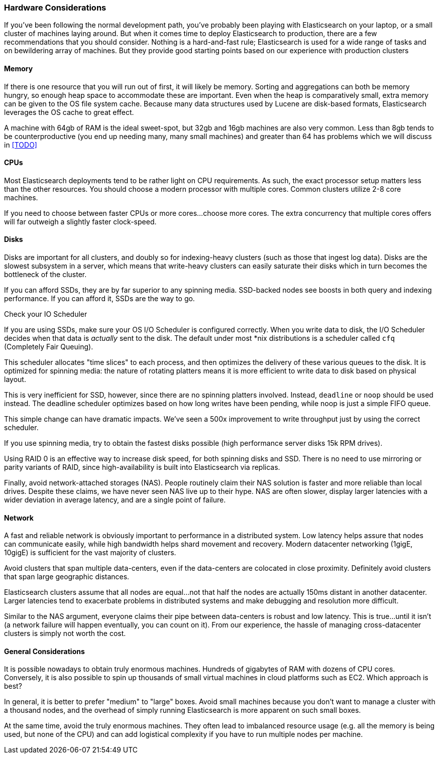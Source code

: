 
=== Hardware Considerations

If you've been following the normal development path, you've probably been playing
with Elasticsearch on your laptop, or a small cluster of machines laying around.
But when it comes time to deploy Elasticsearch to production, there are a few
recommendations that you should consider.  Nothing is a hard-and-fast rule; 
Elasticsearch is used for a wide range of tasks and on bewildering array of
machines.  But they provide good starting points based on our experience with
production clusters

==== Memory

If there is one resource that you will run out of first, it will likely be memory.
Sorting and aggregations can both be memory hungry, so enough heap space to
accommodate these are important.  Even when the heap is comparatively small,
extra memory can be given to the OS file system cache.  Because many data structures
used by Lucene are disk-based formats, Elasticsearch leverages the OS cache to
great effect.

A machine with 64gb of RAM is the ideal sweet-spot, but 32gb and 16gb machines
are also very common.  Less than 8gb tends to be counterproductive (you end up
needing many, many small machines) and greater than 64 has problems which we will
discuss in <<TODO>>

==== CPUs

Most Elasticsearch deployments tend to be rather light on CPU requirements.  As
such, the exact processor setup matters less than the other resources.  You should
choose a modern processor with multiple cores.  Common clusters utilize 2-8
core machines.

If you need to choose between faster CPUs or more cores...choose more cores.  The
extra concurrency that multiple cores offers will far outweigh a slightly faster
clock-speed.

==== Disks

Disks are important for all clusters, and doubly so for indexing-heavy clusters
(such as those that ingest log data).  Disks are the slowest subsystem in a server,
which means that write-heavy clusters can easily saturate their disks which in
turn becomes the bottleneck of the cluster.

If you can afford SSDs, they are by far superior to any spinning media.  SSD-backed
nodes see boosts in both query and indexing performance.  If you can afford it,
SSDs are the way to go.

.Check your IO Scheduler
****
If you are using SSDs, make sure your OS I/O Scheduler is configured correctly.
When you write data to disk, the I/O Scheduler decides when that data is 
_actually_ sent to the disk.  The default under most *nix distributions is a
scheduler called `cfq` (Completely Fair Queuing).  

This scheduler allocates "time slices" to each process, and then optimizes the 
delivery of these various queues to the disk.  It is optimized for spinning media:
the nature of rotating platters means it is more efficient to write data to disk
based on physical layout.

This is very inefficient for SSD, however, since there are no spinning platters
involved.  Instead, `deadline` or `noop` should be used instead.  The deadline
scheduler optimizes based on how long writes have been pending, while noop
is just a simple FIFO queue.

This simple change can have dramatic impacts.  We've seen a 500x improvement
to write throughput just by using the correct scheduler.
****

If you use spinning media, try to obtain the fastest disks possible (high
performance server disks 15k RPM drives).  

Using RAID 0 is an effective way to increase disk speed, for both spinning disks
and SSD.  There is no need to use mirroring or parity variants of RAID, since
high-availability is built into Elasticsearch via replicas.

Finally, avoid network-attached storages (NAS).  People routinely claim their 
NAS solution is faster and more reliable than local drives.  Despite these claims,
we have never seen NAS live up to their hype.  NAS are often slower, display
larger latencies with a wider deviation in average latency, and are a single
point of failure.

==== Network

A fast and reliable network is obviously important to performance in a distributed
system.  Low latency helps assure that nodes can communicate easily, while
high bandwidth helps shard movement and recovery.  Modern datacenter networking
(1gigE, 10gigE) is sufficient for the vast majority of clusters.

Avoid clusters that span multiple data-centers, even if the data-centers are
colocated in close proximity.  Definitely avoid clusters that span large geographic
distances.

Elasticsearch clusters assume that all nodes are equal...not that half the nodes
are actually 150ms distant in another datacenter.  Larger latencies tend to
exacerbate problems in distributed systems and make debugging and resolution
more difficult.  

Similar to the NAS argument, everyone claims their pipe between data-centers is
robust and low latency.  This is true...until it isn't (a network failure will
happen eventually, you can count on it).  From our experience, the hassle of 
managing cross-datacenter clusters is simply not worth the cost.

==== General Considerations

It is possible nowadays to obtain truly enormous machines.  Hundreds of gigabytes
of RAM with dozens of CPU cores.  Conversely, it is also possible to spin up
thousands of small virtual machines in cloud platforms such as EC2.  Which 
approach is best?

In general, it is better to prefer "medium" to "large" boxes.  Avoid small machines
because you don't want to manage a cluster with a thousand nodes, and the overhead
of simply running Elasticsearch is more apparent on such small boxes.

At the same time, avoid the truly enormous machines.  They often lead to imbalanced
resource usage (e.g. all the memory is being used, but none of the CPU) and can
add logistical complexity if you have to run multiple nodes per machine.


